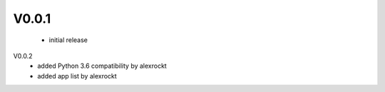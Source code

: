 V0.0.1
^^^^^^
 * initial release

V0.0.2
 * added Python 3.6 compatibility by alexrockt
 * added app list by alexrockt

